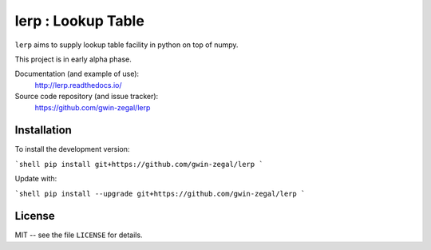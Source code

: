 lerp : Lookup Table
=======================

.. |docs| image:: https://readthedocs.org/projects/lerp/badge
    :alt: Documentation Status
    :target: https://lerp.readthedocs.io/en/latest/?badge=latest

|docs|


``lerp`` aims to supply lookup table facility in python on top of numpy.

This project is in early alpha phase.


Documentation (and example of use):
    http://lerp.readthedocs.io/

Source code repository (and issue tracker):
    https://github.com/gwin-zegal/lerp


Installation
------------

To install the development version:

```shell
pip install git+https://github.com/gwin-zegal/lerp
```

Update with:

```shell
pip install --upgrade git+https://github.com/gwin-zegal/lerp
```


License
-------

MIT -- see the file ``LICENSE`` for details.
